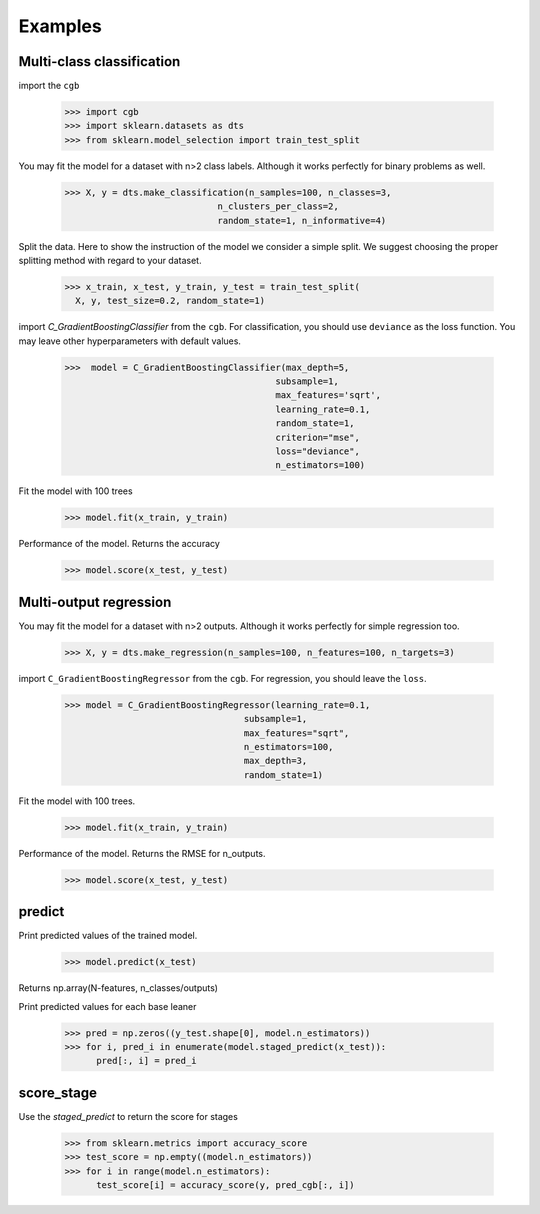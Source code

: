 .. Examples documentation master file.

Examples
========

Multi-class classification
-------------

import the ``cgb``


  >>> import cgb
  >>> import sklearn.datasets as dts
  >>> from sklearn.model_selection import train_test_split

You may fit the model for a dataset with n>2 class labels. Although it works perfectly for binary problems as well.

  >>> X, y = dts.make_classification(n_samples=100, n_classes=3,
                               n_clusters_per_class=2,
                               random_state=1, n_informative=4)
 
Split the data. Here to show the instruction of the model we consider a simple split. We suggest choosing the proper splitting method with regard to your dataset.

  >>> x_train, x_test, y_train, y_test = train_test_split(
    X, y, test_size=0.2, random_state=1)

      
import `C_GradientBoostingClassifier` from the ``cgb``. For classification, you should use ``deviance`` as the loss function. You may leave other hyperparameters with default values.

  >>>  model = C_GradientBoostingClassifier(max_depth=5,
                                          subsample=1,
                                          max_features='sqrt',
                                          learning_rate=0.1,
                                          random_state=1,
                                          criterion="mse",
                                          loss="deviance",
                                          n_estimators=100)


                                          
 


Fit the model with 100 trees

  >>> model.fit(x_train, y_train)

Performance of the model. Returns the accuracy 
  
  >>> model.score(x_test, y_test)
  
Multi-output regression
-------------

You may fit the model for a dataset with n>2 outputs. Although it works perfectly for simple regression too.

  >>> X, y = dts.make_regression(n_samples=100, n_features=100, n_targets=3)

import ``C_GradientBoostingRegressor`` from the ``cgb``. For regression, you should leave the ``loss``.

  >>> model = C_GradientBoostingRegressor(learning_rate=0.1,
                                    subsample=1,
                                    max_features="sqrt",
                                    n_estimators=100,
                                    max_depth=3,
                                    random_state=1)

Fit the model with 100 trees.

  >>> model.fit(x_train, y_train)
  

Performance of the model. Returns the RMSE for n_outputs. 

  >>> model.score(x_test, y_test)
  
  
predict
-------------
Print predicted values of the trained model.

  >>> model.predict(x_test)
  
Returns np.array(N-features, n_classes/outputs)



Print predicted values for each base leaner
  
  >>> pred = np.zeros((y_test.shape[0], model.n_estimators))
  >>> for i, pred_i in enumerate(model.staged_predict(x_test)):
        pred[:, i] = pred_i

score_stage
------------
Use the `staged_predict` to return the score for stages

  >>> from sklearn.metrics import accuracy_score
  >>> test_score = np.empty((model.n_estimators))
  >>> for i in range(model.n_estimators):
        test_score[i] = accuracy_score(y, pred_cgb[:, i])
